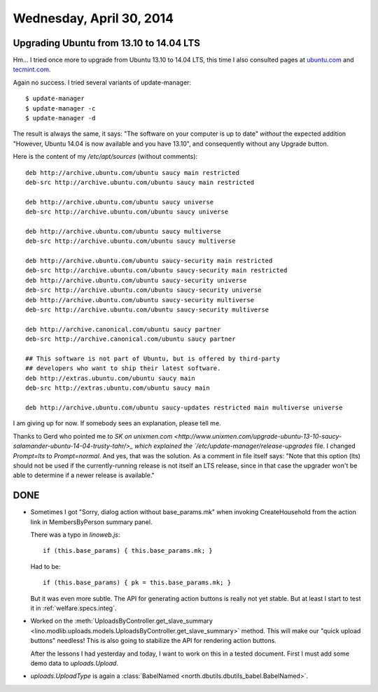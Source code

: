 =========================
Wednesday, April 30, 2014
=========================


Upgrading Ubuntu from 13.10 to 14.04 LTS
----------------------------------------

Hm... I tried once more to upgrade from Ubuntu 13.10 to 14.04 LTS,
this time I also consulted pages at
`ubuntu.com <http://www.ubuntu.com/download/desktop/upgrade>`_
and `tecmint.com <http://www.tecmint.com/upgrade-ubuntu-to-14-04/>`_.

Again no success.  I tried several variants of update-manager::

  $ update-manager
  $ update-manager -c
  $ update-manager -d

The result is always the same, it says: "The software on your computer
is up to date" *without* the expected addition "However, Ubuntu 14.04
is now available and you have 13.10", and consequently without any
Upgrade button.

Here is the content of my `/etc/apt/sources` (without comments)::

    deb http://archive.ubuntu.com/ubuntu saucy main restricted
    deb-src http://archive.ubuntu.com/ubuntu saucy main restricted

    deb http://archive.ubuntu.com/ubuntu saucy universe
    deb-src http://archive.ubuntu.com/ubuntu saucy universe

    deb http://archive.ubuntu.com/ubuntu saucy multiverse
    deb-src http://archive.ubuntu.com/ubuntu saucy multiverse

    deb http://archive.ubuntu.com/ubuntu saucy-security main restricted
    deb-src http://archive.ubuntu.com/ubuntu saucy-security main restricted
    deb http://archive.ubuntu.com/ubuntu saucy-security universe
    deb-src http://archive.ubuntu.com/ubuntu saucy-security universe
    deb http://archive.ubuntu.com/ubuntu saucy-security multiverse
    deb-src http://archive.ubuntu.com/ubuntu saucy-security multiverse

    deb http://archive.canonical.com/ubuntu saucy partner
    deb-src http://archive.canonical.com/ubuntu saucy partner

    ## This software is not part of Ubuntu, but is offered by third-party
    ## developers who want to ship their latest software.
    deb http://extras.ubuntu.com/ubuntu saucy main
    deb-src http://extras.ubuntu.com/ubuntu saucy main

    deb http://archive.ubuntu.com/ubuntu saucy-updates restricted main multiverse universe


I am giving up for now. If somebody sees an explanation, please
tell me.

Thanks to Gerd who pointed me to `SK on unixmen.com
<http://www.unixmen.com/upgrade-ubuntu-13-10-saucy-salamander-ubuntu-14-04-trusty-tahr/>_
which explained the `/etc/update-manager/release-upgrades` file.  I
changed `Prompt=lts` to `Prompt=normal`.  And yes, that was the
solution. As a comment in file itself says: "Note that this option
(lts) should not be used if the currently-running release is not
itself an LTS release, since in that case the upgrader won't be able
to determine if a newer release is available."



DONE
----

- Sometimes I got "Sorry, dialog action without base_params.mk" when
  invoking CreateHousehold from the action link in MembersByPerson
  summary panel.

  There was a typo in `linoweb.js`::

    if (this.base_params) { this.base_params.mk; }

  Had to be::

    if (this.base_params) { pk = this.base_params.mk; }

  But it was even more subtle. The API for generating action buttons
  is really not yet stable. But at least I start to test it in 
  :ref:`welfare.specs.integ`.


- Worked on the :meth:`UploadsByController.get_slave_summary
  <lino.modlib.uploads.models.UploadsByController.get_slave_summary>`
  method. This will make our "quick upload buttons" needless! This is
  also going to stabilize the API for rendering action buttons.

  After the lessons I had yesterday and today, I want to work on this
  in a tested document. First I must add some demo data to
  `uploads.Upload`.

- `uploads.UploadType` is again a :class:`BabelNamed
  <north.dbutils.dbutils_babel.BabelNamed>`.

